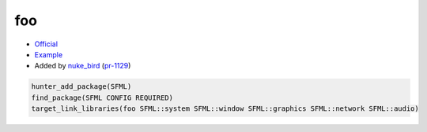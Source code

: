 .. spelling::

    foo

.. index:: unsorted ; foo

.. _pkg.foo:

foo
===

-  `Official <https://sfml-dev.org>`__
-  `Example <https://github.com/ruslo/hunter/blob/master/examples/SFML/CMakeLists.txt>`__
-  Added by `nuke_bird <https://github.com/NukeBird>`__ (`pr-1129 <https://github.com/ruslo/hunter/pull/1129>`__)

.. code-block:: cmake

    hunter_add_package(SFML)
    find_package(SFML CONFIG REQUIRED)
    target_link_libraries(foo SFML::system SFML::window SFML::graphics SFML::network SFML::audio)